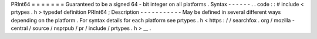 PRInt64
=
=
=
=
=
=
=
Guaranteed
to
be
a
signed
64
-
bit
integer
on
all
platforms
.
Syntax
-
-
-
-
-
-
.
.
code
:
:
#
include
<
prtypes
.
h
>
typedef
definition
PRInt64
;
Description
-
-
-
-
-
-
-
-
-
-
-
May
be
defined
in
several
different
ways
depending
on
the
platform
.
For
syntax
details
for
each
platform
see
prtypes
.
h
<
https
:
/
/
searchfox
.
org
/
mozilla
-
central
/
source
/
nsprpub
/
pr
/
include
/
prtypes
.
h
>
__
.
